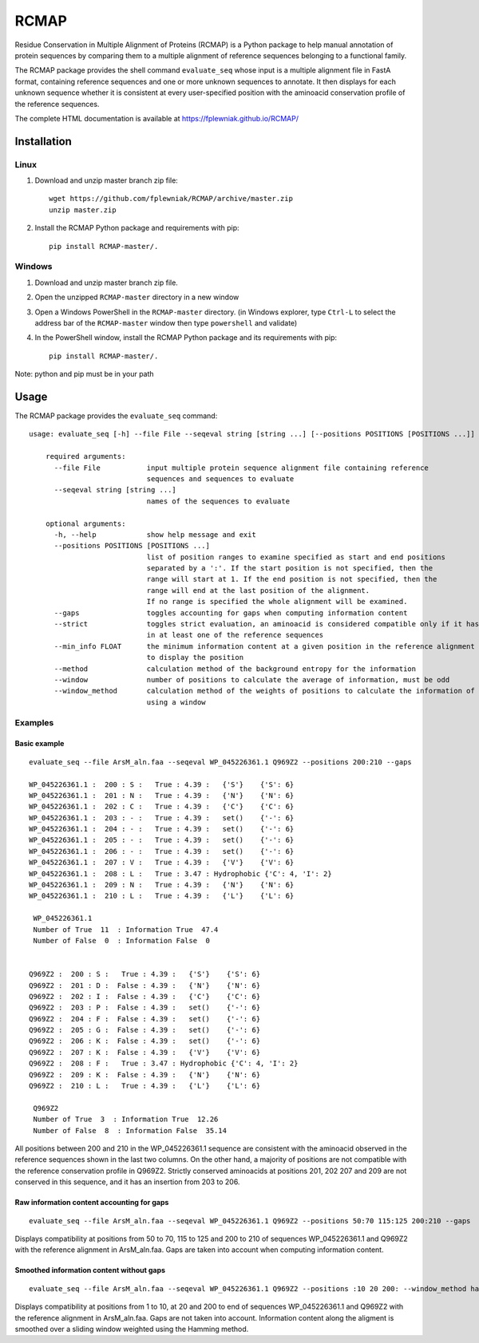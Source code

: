 RCMAP
=====

Residue Conservation in Multiple Alignment of Proteins (RCMAP) is a Python package to help manual annotation of protein
sequences by comparing them to a multiple alignment of reference sequences belonging to a functional family.

The RCMAP package provides the shell command ``evaluate_seq`` whose input is a multiple alignment file in FastA format,
containing reference sequences and one or more unknown sequences to annotate. It then displays for each unknown sequence
whether it is consistent at every user-specified position with the aminoacid conservation profile of the reference
sequences.

The complete HTML documentation is available at https://fplewniak.github.io/RCMAP/

Installation
------------
Linux
^^^^^
1. Download and unzip master branch zip file::

    wget https://github.com/fplewniak/RCMAP/archive/master.zip
    unzip master.zip

2. Install the RCMAP Python package and requirements with pip::

    pip install RCMAP-master/.

Windows
^^^^^^^
1. Download and unzip master branch zip file.

2. Open the unzipped ``RCMAP-master`` directory in a new window

3. Open a Windows PowerShell in the ``RCMAP-master`` directory. (in Windows explorer, type ``Ctrl-L`` to select the address bar of the ``RCMAP-master`` window then type ``powershell`` and validate)

4. In the PowerShell window, install the RCMAP Python package and its requirements with pip::

    pip install RCMAP-master/.

Note: python and pip must be in your path

Usage
-----
The RCMAP package provides the ``evaluate_seq`` command::

    usage: evaluate_seq [-h] --file File --seqeval string [string ...] [--positions POSITIONS [POSITIONS ...]]

        required arguments:
          --file File           input multiple protein sequence alignment file containing reference
                                sequences and sequences to evaluate
          --seqeval string [string ...]
                                names of the sequences to evaluate

        optional arguments:
          -h, --help            show help message and exit
          --positions POSITIONS [POSITIONS ...]
                                list of position ranges to examine specified as start and end positions
                                separated by a ':'. If the start position is not specified, then the
                                range will start at 1. If the end position is not specified, then the
                                range will end at the last position of the alignment.
                                If no range is specified the whole alignment will be examined.
          --gaps                toggles accounting for gaps when computing information content
          --strict              toggles strict evaluation, an aminoacid is considered compatible only if it has been
                                in at least one of the reference sequences
          --min_info FLOAT      the minimum information content at a given position in the reference alignment required
                                to display the position
          --method              calculation method of the background entropy for the information
          --window              number of positions to calculate the average of information, must be odd
          --window_method       calculation method of the weights of positions to calculate the information of a position,
                                using a window



Examples
^^^^^^^^
Basic example
"""""""""""""
::

    evaluate_seq --file ArsM_aln.faa --seqeval WP_045226361.1 Q969Z2 --positions 200:210 --gaps

    WP_045226361.1 :  200 : S :   True : 4.39 :   {'S'}    {'S': 6}
    WP_045226361.1 :  201 : N :   True : 4.39 :   {'N'}    {'N': 6}
    WP_045226361.1 :  202 : C :   True : 4.39 :   {'C'}    {'C': 6}
    WP_045226361.1 :  203 : - :   True : 4.39 :   set()    {'-': 6}
    WP_045226361.1 :  204 : - :   True : 4.39 :   set()    {'-': 6}
    WP_045226361.1 :  205 : - :   True : 4.39 :   set()    {'-': 6}
    WP_045226361.1 :  206 : - :   True : 4.39 :   set()    {'-': 6}
    WP_045226361.1 :  207 : V :   True : 4.39 :   {'V'}    {'V': 6}
    WP_045226361.1 :  208 : L :   True : 3.47 : Hydrophobic {'C': 4, 'I': 2}
    WP_045226361.1 :  209 : N :   True : 4.39 :   {'N'}    {'N': 6}
    WP_045226361.1 :  210 : L :   True : 4.39 :   {'L'}    {'L': 6}

     WP_045226361.1
     Number of True  11  : Information True  47.4
     Number of False  0  : Information False  0


    Q969Z2 :  200 : S :   True : 4.39 :   {'S'}    {'S': 6}
    Q969Z2 :  201 : D :  False : 4.39 :   {'N'}    {'N': 6}
    Q969Z2 :  202 : I :  False : 4.39 :   {'C'}    {'C': 6}
    Q969Z2 :  203 : P :  False : 4.39 :   set()    {'-': 6}
    Q969Z2 :  204 : F :  False : 4.39 :   set()    {'-': 6}
    Q969Z2 :  205 : G :  False : 4.39 :   set()    {'-': 6}
    Q969Z2 :  206 : K :  False : 4.39 :   set()    {'-': 6}
    Q969Z2 :  207 : K :  False : 4.39 :   {'V'}    {'V': 6}
    Q969Z2 :  208 : F :   True : 3.47 : Hydrophobic {'C': 4, 'I': 2}
    Q969Z2 :  209 : K :  False : 4.39 :   {'N'}    {'N': 6}
    Q969Z2 :  210 : L :   True : 4.39 :   {'L'}    {'L': 6}

     Q969Z2
     Number of True  3  : Information True  12.26
     Number of False  8  : Information False  35.14

All positions between 200 and 210 in the WP_045226361.1 sequence are consistent with the aminoacid observed in the
reference sequences shown in the last two columns. On the other hand, a majority of positions are not compatible with
the reference conservation profile in Q969Z2. Strictly conserved aminoacids at positions 201, 202 207 and 209 are not
conserved in this sequence, and it has an insertion from 203 to 206.


Raw information content accounting for gaps
"""""""""""""""""""""""""""""""""""""""""""
::

    evaluate_seq --file ArsM_aln.faa --seqeval WP_045226361.1 Q969Z2 --positions 50:70 115:125 200:210 --gaps

Displays compatibility at positions from 50 to 70, 115 to 125 and 200 to 210 of sequences WP_045226361.1 and Q969Z2
with the reference alignment in ArsM_aln.faa. Gaps are taken into account when computing information content.

Smoothed information content without gaps
"""""""""""""""""""""""""""""""""""""""""""
::

    evaluate_seq --file ArsM_aln.faa --seqeval WP_045226361.1 Q969Z2 --positions :10 20 200: --window_method hamming --window 5
    
Displays compatibility at positions from 1 to 10, at 20 and 200 to end of sequences WP_045226361.1 and Q969Z2
with the reference alignment in ArsM_aln.faa. Gaps are not taken into account. Information content
along the aligment is smoothed over a sliding window weighted using the Hamming method.